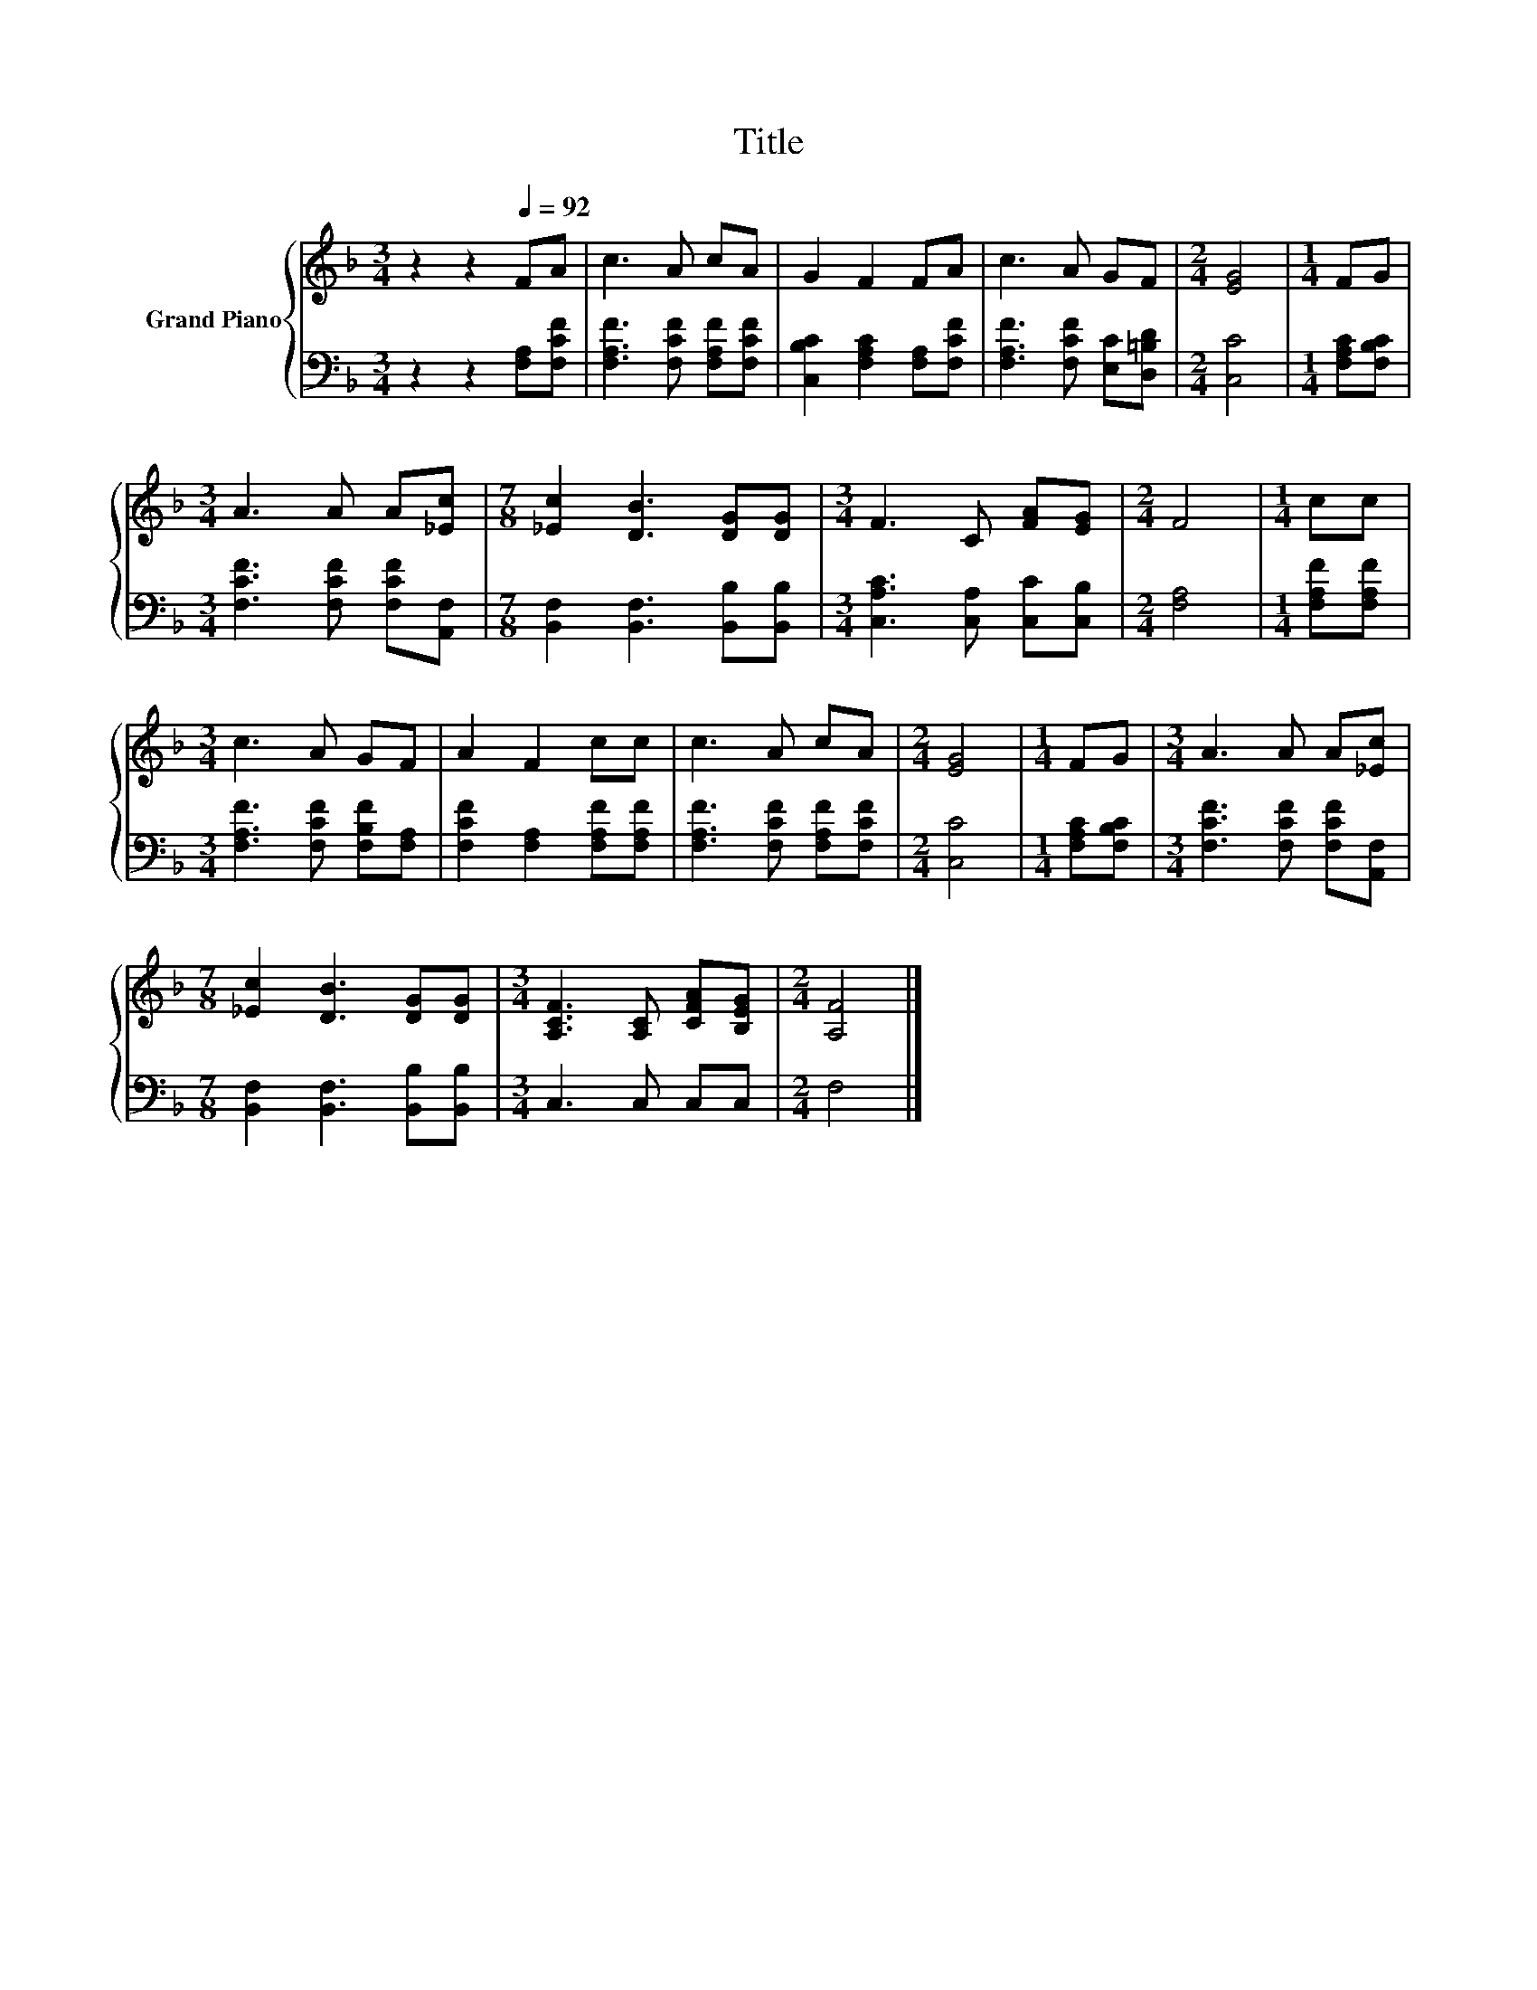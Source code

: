 X:1
T:Title
%%score { 1 | 2 }
L:1/8
M:3/4
K:F
V:1 treble nm="Grand Piano"
V:2 bass 
V:1
 z2 z2[Q:1/4=92] FA | c3 A cA | G2 F2 FA | c3 A GF |[M:2/4] [EG]4 |[M:1/4] FG | %6
[M:3/4] A3 A A[_Ec] |[M:7/8] [_Ec]2 [DB]3 [DG][DG] |[M:3/4] F3 C [FA][EG] |[M:2/4] F4 |[M:1/4] cc | %11
[M:3/4] c3 A GF | A2 F2 cc | c3 A cA |[M:2/4] [EG]4 |[M:1/4] FG |[M:3/4] A3 A A[_Ec] | %17
[M:7/8] [_Ec]2 [DB]3 [DG][DG] |[M:3/4] [A,CF]3 [A,C] [CFA][B,EG] |[M:2/4] [A,F]4 |] %20
V:2
 z2 z2 [F,A,][F,CF] | [F,A,F]3 [F,CF] [F,A,F][F,CF] | [C,B,C]2 [F,A,C]2 [F,A,][F,CF] | %3
 [F,A,F]3 [F,CF] [E,C][D,=B,D] |[M:2/4] [C,C]4 |[M:1/4] [F,A,C][F,B,C] | %6
[M:3/4] [F,CF]3 [F,CF] [F,CF][A,,F,] |[M:7/8] [B,,F,]2 [B,,F,]3 [B,,B,][B,,B,] | %8
[M:3/4] [C,A,C]3 [C,A,] [C,C][C,B,] |[M:2/4] [F,A,]4 |[M:1/4] [F,A,F][F,A,F] | %11
[M:3/4] [F,A,F]3 [F,CF] [F,B,F][F,A,] | [F,CF]2 [F,A,]2 [F,A,F][F,A,F] | %13
 [F,A,F]3 [F,CF] [F,A,F][F,CF] |[M:2/4] [C,C]4 |[M:1/4] [F,A,C][F,B,C] | %16
[M:3/4] [F,CF]3 [F,CF] [F,CF][A,,F,] |[M:7/8] [B,,F,]2 [B,,F,]3 [B,,B,][B,,B,] | %18
[M:3/4] C,3 C, C,C, |[M:2/4] F,4 |] %20

